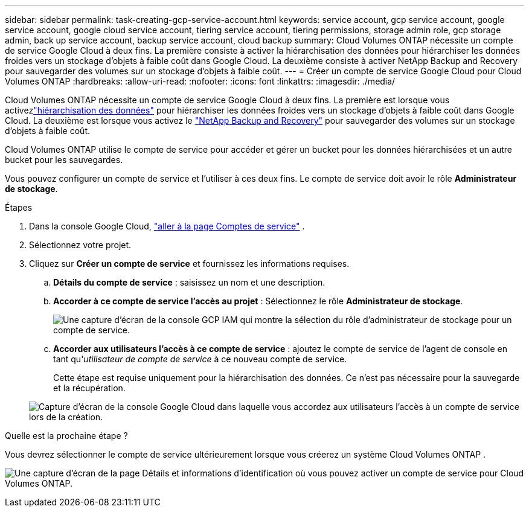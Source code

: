 ---
sidebar: sidebar 
permalink: task-creating-gcp-service-account.html 
keywords: service account, gcp service account, google service account, google cloud service account, tiering service account, tiering permissions, storage admin role, gcp storage admin, back up service account, backup service account, cloud backup 
summary: Cloud Volumes ONTAP nécessite un compte de service Google Cloud à deux fins.  La première consiste à activer la hiérarchisation des données pour hiérarchiser les données froides vers un stockage d’objets à faible coût dans Google Cloud.  La deuxième consiste à activer NetApp Backup and Recovery pour sauvegarder des volumes sur un stockage d’objets à faible coût. 
---
= Créer un compte de service Google Cloud pour Cloud Volumes ONTAP
:hardbreaks:
:allow-uri-read: 
:nofooter: 
:icons: font
:linkattrs: 
:imagesdir: ./media/


[role="lead"]
Cloud Volumes ONTAP nécessite un compte de service Google Cloud à deux fins.  La première est lorsque vous activezlink:concept-data-tiering.html["hiérarchisation des données"] pour hiérarchiser les données froides vers un stockage d'objets à faible coût dans Google Cloud.  La deuxième est lorsque vous activez le https://docs.netapp.com/us-en/bluexp-backup-recovery/concept-backup-to-cloud.html["NetApp Backup and Recovery"^] pour sauvegarder des volumes sur un stockage d'objets à faible coût.

Cloud Volumes ONTAP utilise le compte de service pour accéder et gérer un bucket pour les données hiérarchisées et un autre bucket pour les sauvegardes.

Vous pouvez configurer un compte de service et l’utiliser à ces deux fins.  Le compte de service doit avoir le rôle *Administrateur de stockage*.

.Étapes
. Dans la console Google Cloud, https://console.cloud.google.com/iam-admin/serviceaccounts["aller à la page Comptes de service"^] .
. Sélectionnez votre projet.
. Cliquez sur *Créer un compte de service* et fournissez les informations requises.
+
.. *Détails du compte de service* : saisissez un nom et une description.
.. *Accorder à ce compte de service l'accès au projet* : Sélectionnez le rôle *Administrateur de stockage*.
+
image:screenshot_gcp_service_account_role.gif["Une capture d’écran de la console GCP IAM qui montre la sélection du rôle d’administrateur de stockage pour un compte de service."]

.. *Accorder aux utilisateurs l'accès à ce compte de service* : ajoutez le compte de service de l'agent de console en tant qu'_utilisateur de compte de service_ à ce nouveau compte de service.
+
Cette étape est requise uniquement pour la hiérarchisation des données.  Ce n'est pas nécessaire pour la sauvegarde et la récupération.

+
image:screenshot_gcp_service_account_grant_access.gif["Capture d'écran de la console Google Cloud dans laquelle vous accordez aux utilisateurs l'accès à un compte de service lors de la création."]





.Quelle est la prochaine étape ?
Vous devrez sélectionner le compte de service ultérieurement lorsque vous créerez un système Cloud Volumes ONTAP .

image:screenshot_service_account.gif["Une capture d'écran de la page Détails et informations d'identification où vous pouvez activer un compte de service pour Cloud Volumes ONTAP."]
